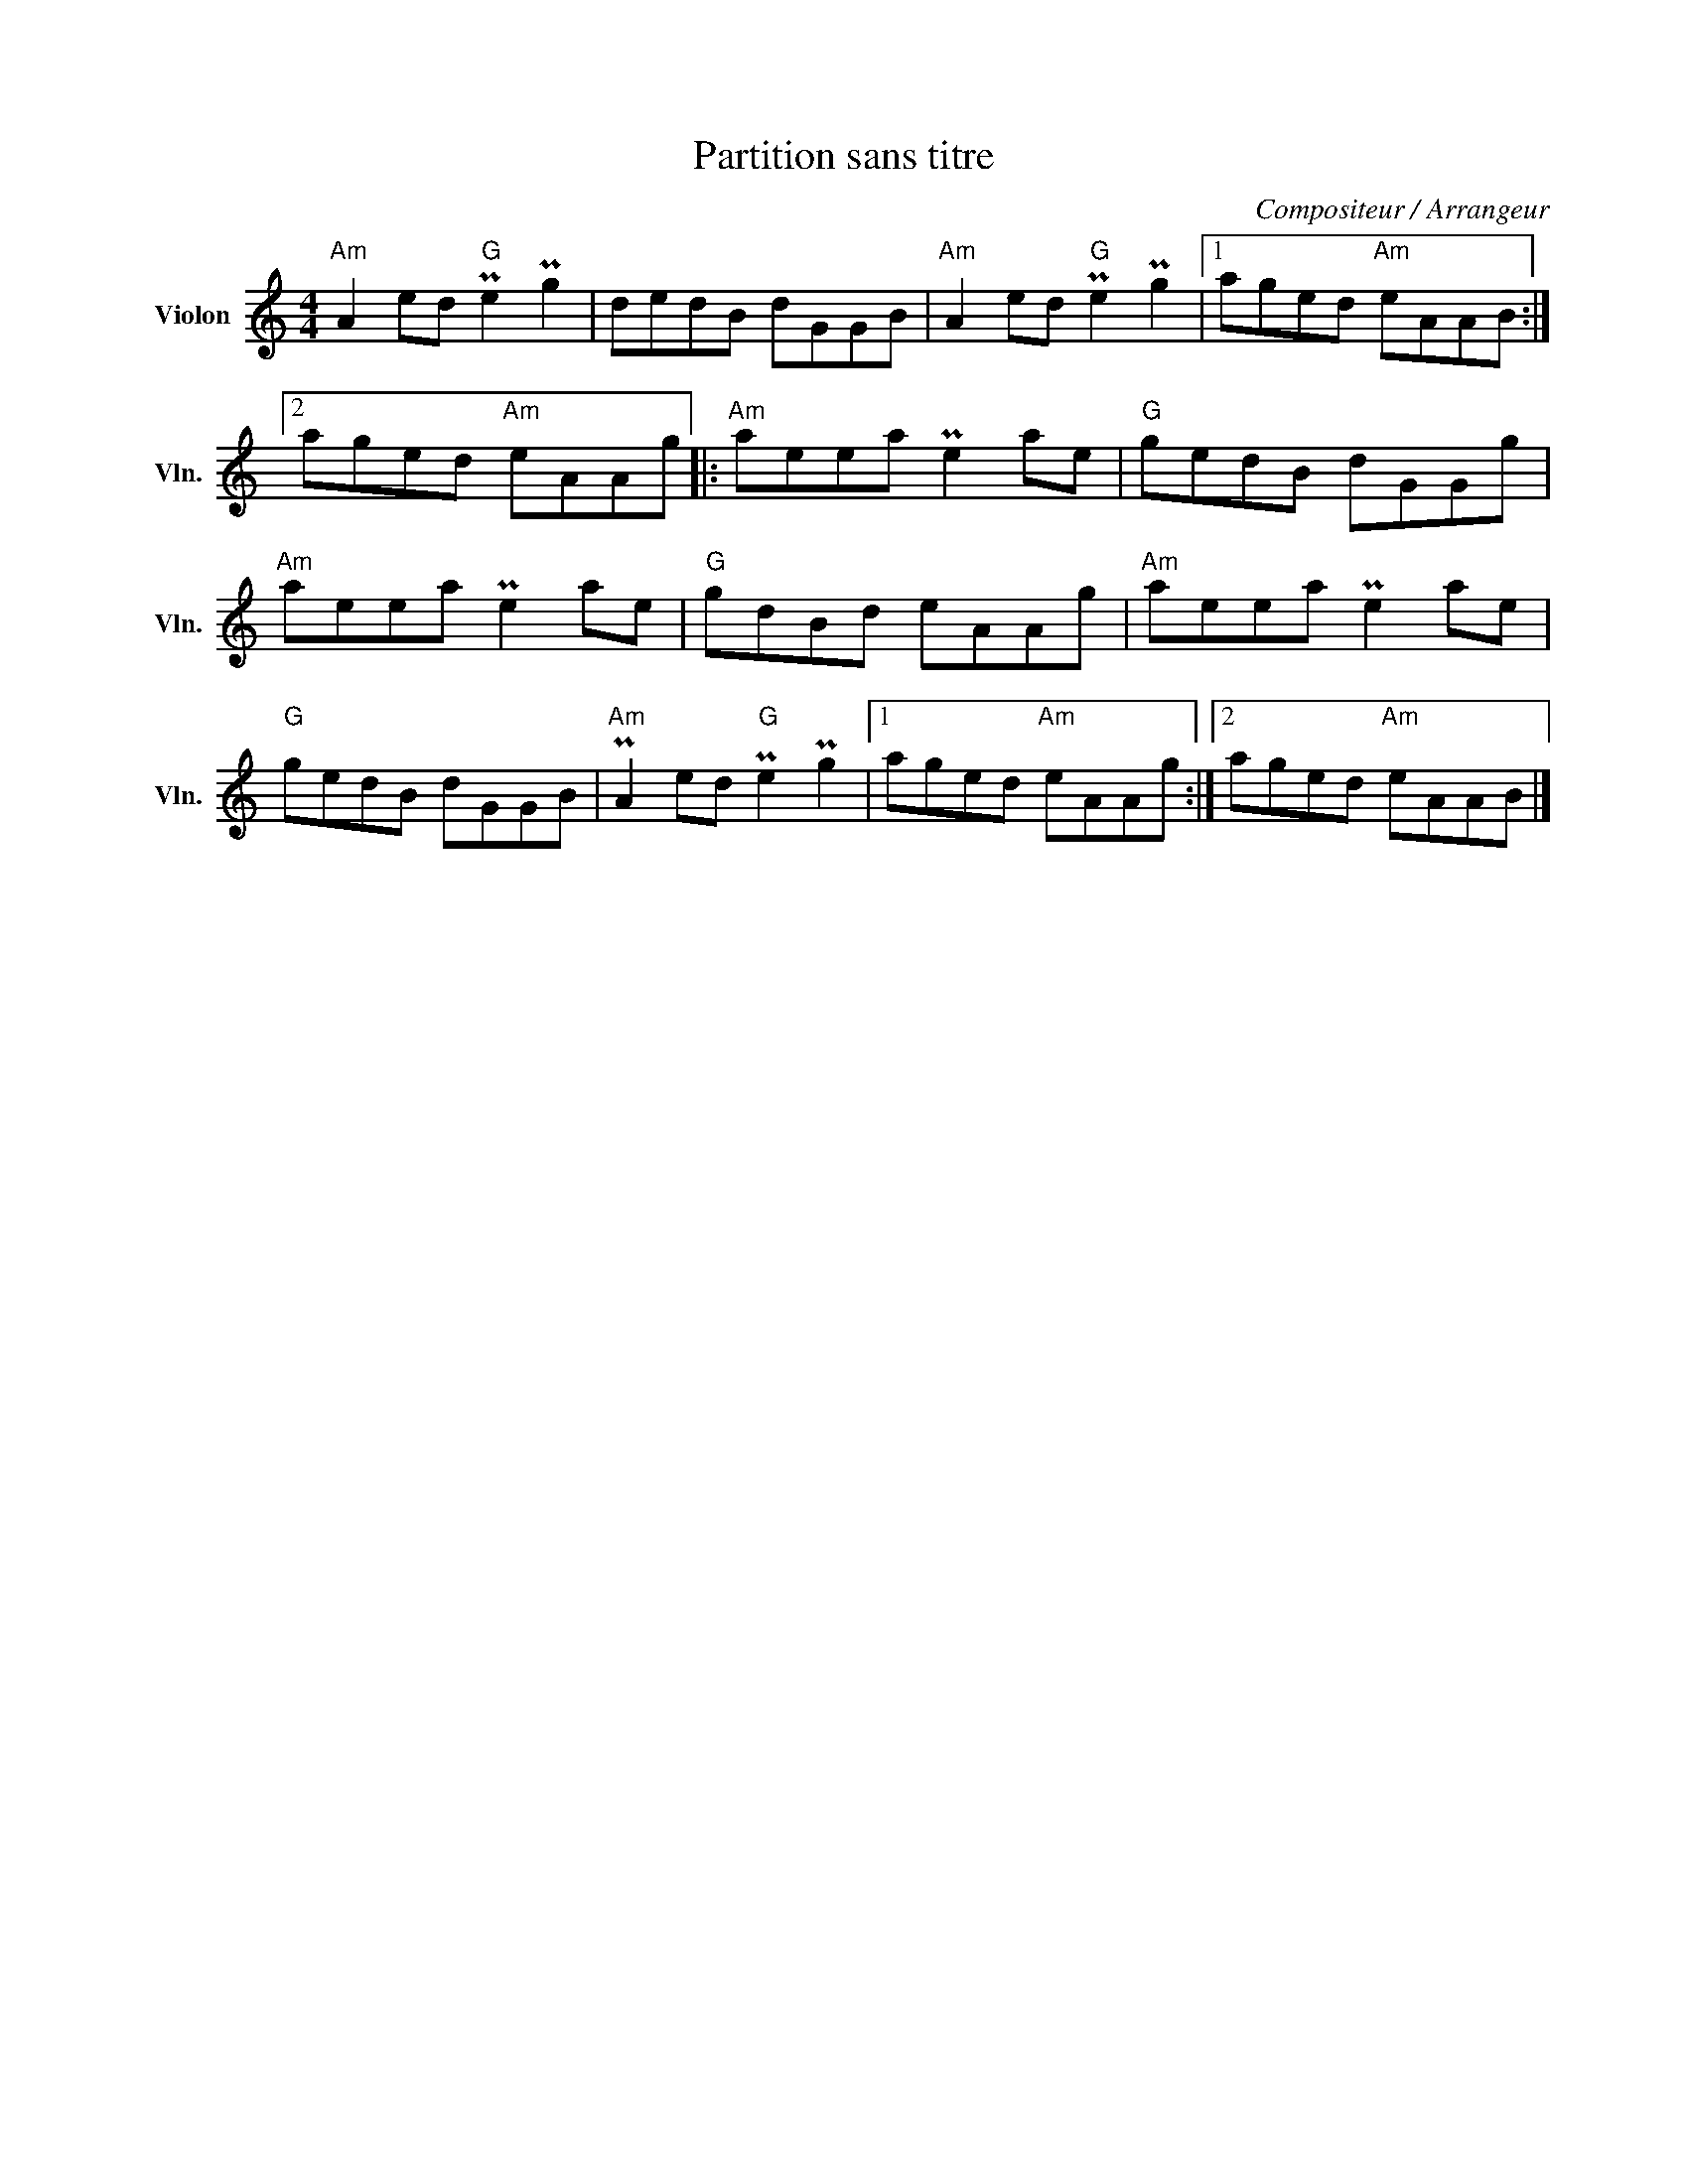 X:1
T:Partition sans titre
C:Compositeur / Arrangeur
L:1/8
M:4/4
I:linebreak $
K:C
V:1 treble nm="Violon" snm="Vln."
V:1
"Am" A2 ed"G" Pe2 Pg2 | dedB dGGB |"Am" A2 ed"G" Pe2 Pg2 |1 aged"Am" eAAB :|2 aged"Am" eAAg |: %5
"Am" aeea Pe2 ae |"G" gedB dGGg |"Am" aeea Pe2 ae |"G" gdBd eAAg |"Am" aeea Pe2 ae |"G" gedB dGGB | %11
"Am" PA2 ed"G" Pe2 Pg2 |1 aged"Am" eAAg :|2 aged"Am" eAAB |] %14
